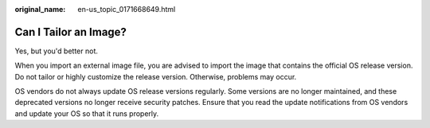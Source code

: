 :original_name: en-us_topic_0171668649.html

.. _en-us_topic_0171668649:

Can I Tailor an Image?
======================

Yes, but you'd better not.

When you import an external image file, you are advised to import the image that contains the official OS release version. Do not tailor or highly customize the release version. Otherwise, problems may occur.

OS vendors do not always update OS release versions regularly. Some versions are no longer maintained, and these deprecated versions no longer receive security patches. Ensure that you read the update notifications from OS vendors and update your OS so that it runs properly.

